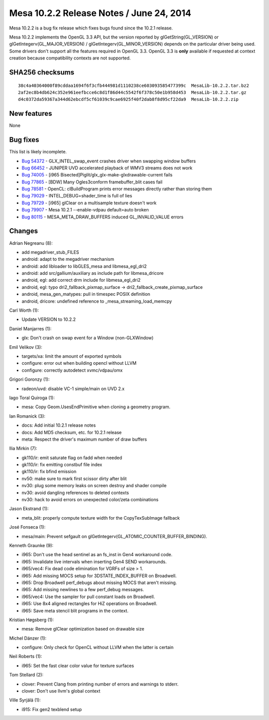 Mesa 10.2.2 Release Notes / June 24, 2014
=========================================

Mesa 10.2.2 is a bug fix release which fixes bugs found since the 10.2.1
release.

Mesa 10.2.2 implements the OpenGL 3.3 API, but the version reported by
glGetString(GL_VERSION) or glGetIntegerv(GL_MAJOR_VERSION) /
glGetIntegerv(GL_MINOR_VERSION) depends on the particular driver being
used. Some drivers don't support all the features required in OpenGL
3.3. OpenGL 3.3 is **only** available if requested at context creation
because compatibility contexts are not supported.

SHA256 checksums
----------------

::

   38c4a40364000f89cddaa1694f6f3cfb444981d1110238ce603093585477399c  MesaLib-10.2.2.tar.bz2
   2af2ec8b4db624c352e961eefbcce6c8d1f86d44c5542f6f378c50e1b958d453  MesaLib-10.2.2.tar.gz
   d4c0372da59367a344d62ebcdf5cf61039c9cae6925f40f2dab8f8d95cf22da9  MesaLib-10.2.2.zip

New features
------------

None

Bug fixes
---------

This list is likely incomplete.

-  `Bug 54372 <https://bugs.freedesktop.org/show_bug.cgi?id=54372>`__ -
   GLX_INTEL_swap_event crashes driver when swapping window buffers
-  `Bug 66452 <https://bugs.freedesktop.org/show_bug.cgi?id=66452>`__ -
   JUNIPER UVD accelerated playback of WMV3 streams does not work
-  `Bug 74005 <https://bugs.freedesktop.org/show_bug.cgi?id=74005>`__ -
   [i965 Bisected]Piglit/glx_glx-make-glxdrawable-current fails
-  `Bug 77865 <https://bugs.freedesktop.org/show_bug.cgi?id=77865>`__ -
   [BDW] Many Ogles3conform framebuffer_blit cases fail
-  `Bug 78581 <https://bugs.freedesktop.org/show_bug.cgi?id=78581>`__ -
   OpenCL: clBuildProgram prints error messages directly rather than
   storing them
-  `Bug 79029 <https://bugs.freedesktop.org/show_bug.cgi?id=79029>`__ -
   INTEL_DEBUG=shader_time is full of lies
-  `Bug 79729 <https://bugs.freedesktop.org/show_bug.cgi?id=79729>`__ -
   [i965] glClear on a multisample texture doesn't work
-  `Bug 79907 <https://bugs.freedesktop.org/show_bug.cgi?id=79907>`__ -
   Mesa 10.2.1 --enable-vdpau default=auto broken
-  `Bug 80115 <https://bugs.freedesktop.org/show_bug.cgi?id=80115>`__ -
   MESA_META_DRAW_BUFFERS induced GL_INVALID_VALUE errors

Changes
-------

Adrian Negreanu (8):

-  add megadriver_stub_FILES
-  android: adapt to the megadriver mechanism
-  android: add libloader to libGLES_mesa and libmesa_egl_dri2
-  android: add src/gallium/auxiliary as include path for
   libmesa_dricore
-  android, egl: add correct drm include for libmesa_egl_dri2
-  android, egl: typo dri2_fallback_pixmap_surface ->
   dri2_fallback_create_pixmap_surface
-  android, mesa_gen_matypes: pull in timespec POSIX definition
-  android, dricore: undefined reference to \_mesa_streaming_load_memcpy

Carl Worth (1):

-  Update VERSION to 10.2.2

Daniel Manjarres (1):

-  glx: Don't crash on swap event for a Window (non-GLXWindow)

Emil Velikov (3):

-  targets/xa: limit the amount of exported symbols
-  configure: error out when building opencl without LLVM
-  configure: correctly autodetect xvmc/vdpau/omx

Grigori Goronzy (1):

-  radeon/uvd: disable VC-1 simple/main on UVD 2.x

Iago Toral Quiroga (1):

-  mesa: Copy Geom.UsesEndPrimitive when cloning a geometry program.

Ian Romanick (3):

-  docs: Add initial 10.2.1 release notes
-  docs: Add MD5 checksum, etc. for 10.2.1 release
-  meta: Respect the driver's maximum number of draw buffers

Ilia Mirkin (7):

-  gk110/ir: emit saturate flag on fadd when needed
-  gk110/ir: fix emitting constbuf file index
-  gk110/ir: fix bfind emission
-  nv50: make sure to mark first scissor dirty after blit
-  nv30: plug some memory leaks on screen destroy and shader compile
-  nv30: avoid dangling references to deleted contexts
-  nv30: hack to avoid errors on unexpected color/zeta combinations

Jason Ekstrand (1):

-  meta_blit: properly compute texture width for the CopyTexSubImage
   fallback

José Fonseca (1):

-  mesa/main: Prevent sefgault on
   glGetIntegerv(GL_ATOMIC_COUNTER_BUFFER_BINDING).

Kenneth Graunke (9):

-  i965: Don't use the head sentinel as an fs_inst in Gen4 workaround
   code.
-  i965: Invalidate live intervals when inserting Gen4 SEND workarounds.
-  i965/vec4: Fix dead code elimination for VGRFs of size > 1.
-  i965: Add missing MOCS setup for 3DSTATE_INDEX_BUFFER on Broadwell.
-  i965: Drop Broadwell perf_debugs about missing MOCS that aren't
   missing.
-  i965: Add missing newlines to a few perf_debug messages.
-  i965/vec4: Use the sampler for pull constant loads on Broadwell.
-  i965: Use 8x4 aligned rectangles for HiZ operations on Broadwell.
-  i965: Save meta stencil blit programs in the context.

Kristian Høgsberg (1):

-  mesa: Remove glClear optimization based on drawable size

Michel Dänzer (1):

-  configure: Only check for OpenCL without LLVM when the latter is
   certain

Neil Roberts (1):

-  i965: Set the fast clear color value for texture surfaces

Tom Stellard (2):

-  clover: Prevent Clang from printing number of errors and warnings to
   stderr.
-  clover: Don't use llvm's global context

Ville Syrjälä (1):

-  i915: Fix gen2 texblend setup
